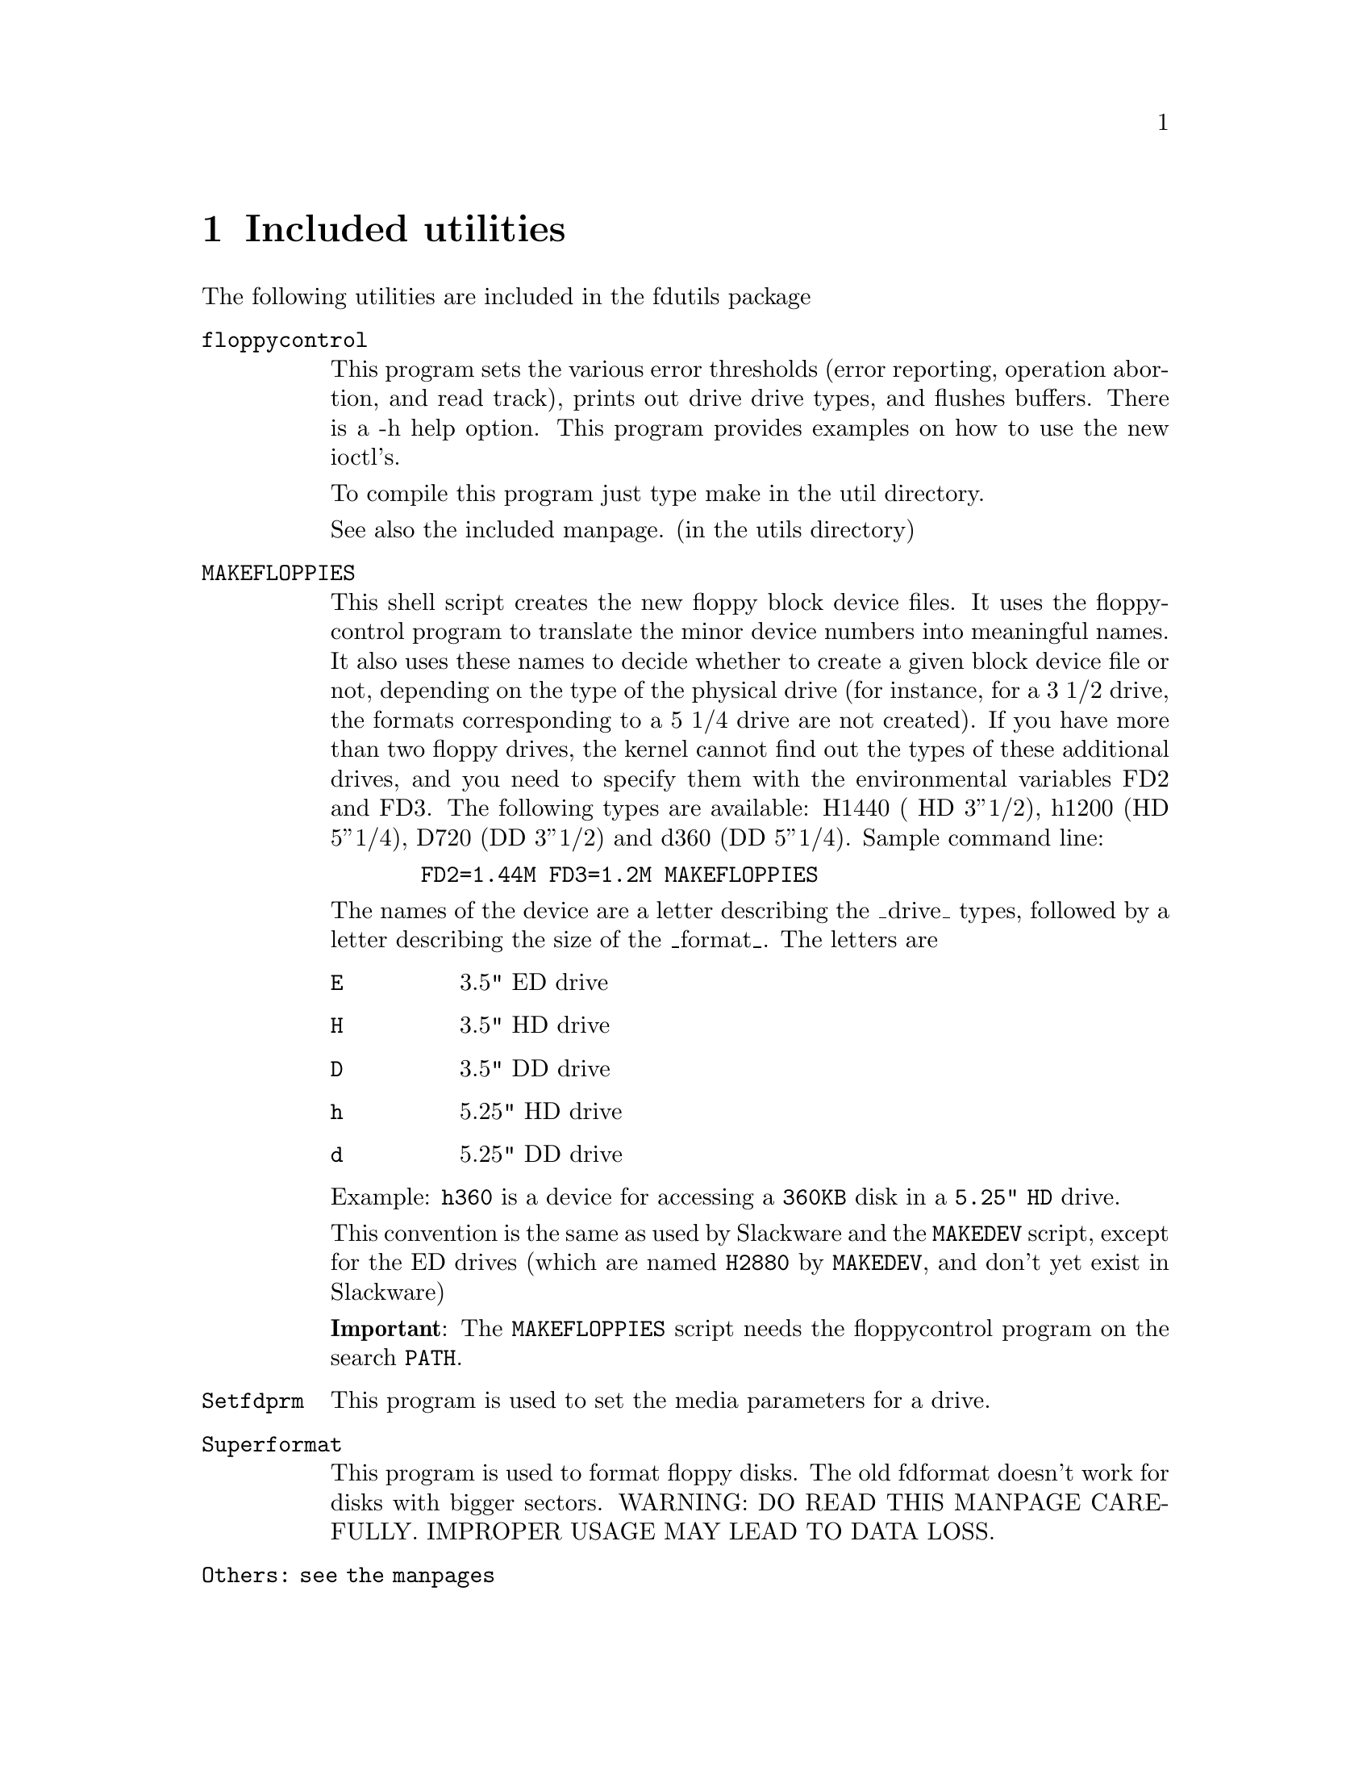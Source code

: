 @node Utilities
@chapter Included utilities

The following utilities are included in the fdutils package

@table @code
@item floppycontrol

This program sets the various error thresholds (error reporting,
operation abortion, and read track), prints out drive drive types, and
flushes buffers. There is a -h help option.
This program provides examples on how to use the new ioctl's.
 
To compile this program just type make in the util directory.

See also the included manpage. (in the utils directory)

@item MAKEFLOPPIES
This shell script creates the new floppy block
device files.  It uses the floppycontrol program to translate the
minor device numbers into meaningful names. It also uses these names
to decide whether to create a given block device file or not, depending
on the type of the physical drive (for instance, for a 3 1/2 drive,
the formats corresponding to a 5 1/4 drive are not created).
If you have more than two floppy drives, the kernel cannot find out
the types of these additional drives, and you need to specify them
with the environmental variables FD2 and FD3. The following types are
available: H1440 ( HD 3''1/2), h1200 (HD 5''1/4), D720 (DD 3''1/2) and
d360 (DD 5''1/4).
Sample command line:
@example
  FD2=1.44M FD3=1.2M MAKEFLOPPIES
@end example

The names of the device are a letter describing the _drive_ types,
followed by a letter describing the size of the _format_.
The letters are
@table @code
@item E
3.5"  ED drive
@item H
3.5"  HD drive
@item D
3.5"  DD drive
@item h
5.25" HD drive
@item d
5.25" DD drive
@end table

Example: @file{h360} is a device for accessing a @file{360KB} disk in a
@file{5.25" HD} drive.

This convention is the same as used by Slackware and the @code{MAKEDEV}
script, except for the ED drives (which are named @code{H2880} by
@code{MAKEDEV}, and don't yet exist in Slackware)

@strong{Important}: The @code{MAKEFLOPPIES} script needs the
floppycontrol program on the search @code{PATH}.

@item Setfdprm
This program is used to set the media parameters for a drive.

@item Superformat
This program is used to format floppy disks. The old fdformat doesn't
work for disks with bigger sectors. WARNING: DO READ THIS MANPAGE
CAREFULLY. IMPROPER USAGE MAY LEAD TO DATA LOSS.

@item Others: see the manpages
@end table

